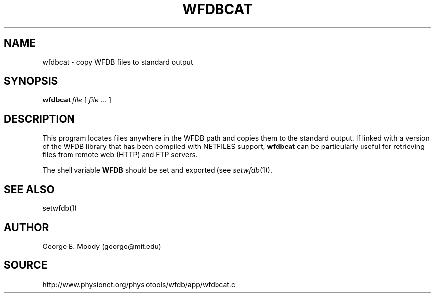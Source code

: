 .TH WFDBCAT 1 "11 March 2000" "WFDB software 10.1.2" "WFDB applications"
.SH NAME
wfdbcat \- copy WFDB files to standard output
.SH SYNOPSIS
\fBwfdbcat\fR \fIfile \fR [ \fIfile\fR ... ]
.SH DESCRIPTION
This program locates files anywhere in the WFDB path and copies them to the
standard output.  If linked with a version of the WFDB library that has been
compiled with NETFILES support, \fBwfdbcat\fR can be particularly useful for
retrieving files from remote web (HTTP) and FTP servers.
.PP
The shell variable \fBWFDB\fR should be set and exported (see
\fIsetwfdb\fR(1)).
.SH SEE ALSO
setwfdb(1)
.SH AUTHOR
George B. Moody (george@mit.edu)
.SH SOURCE
http://www.physionet.org/physiotools/wfdb/app/wfdbcat.c
